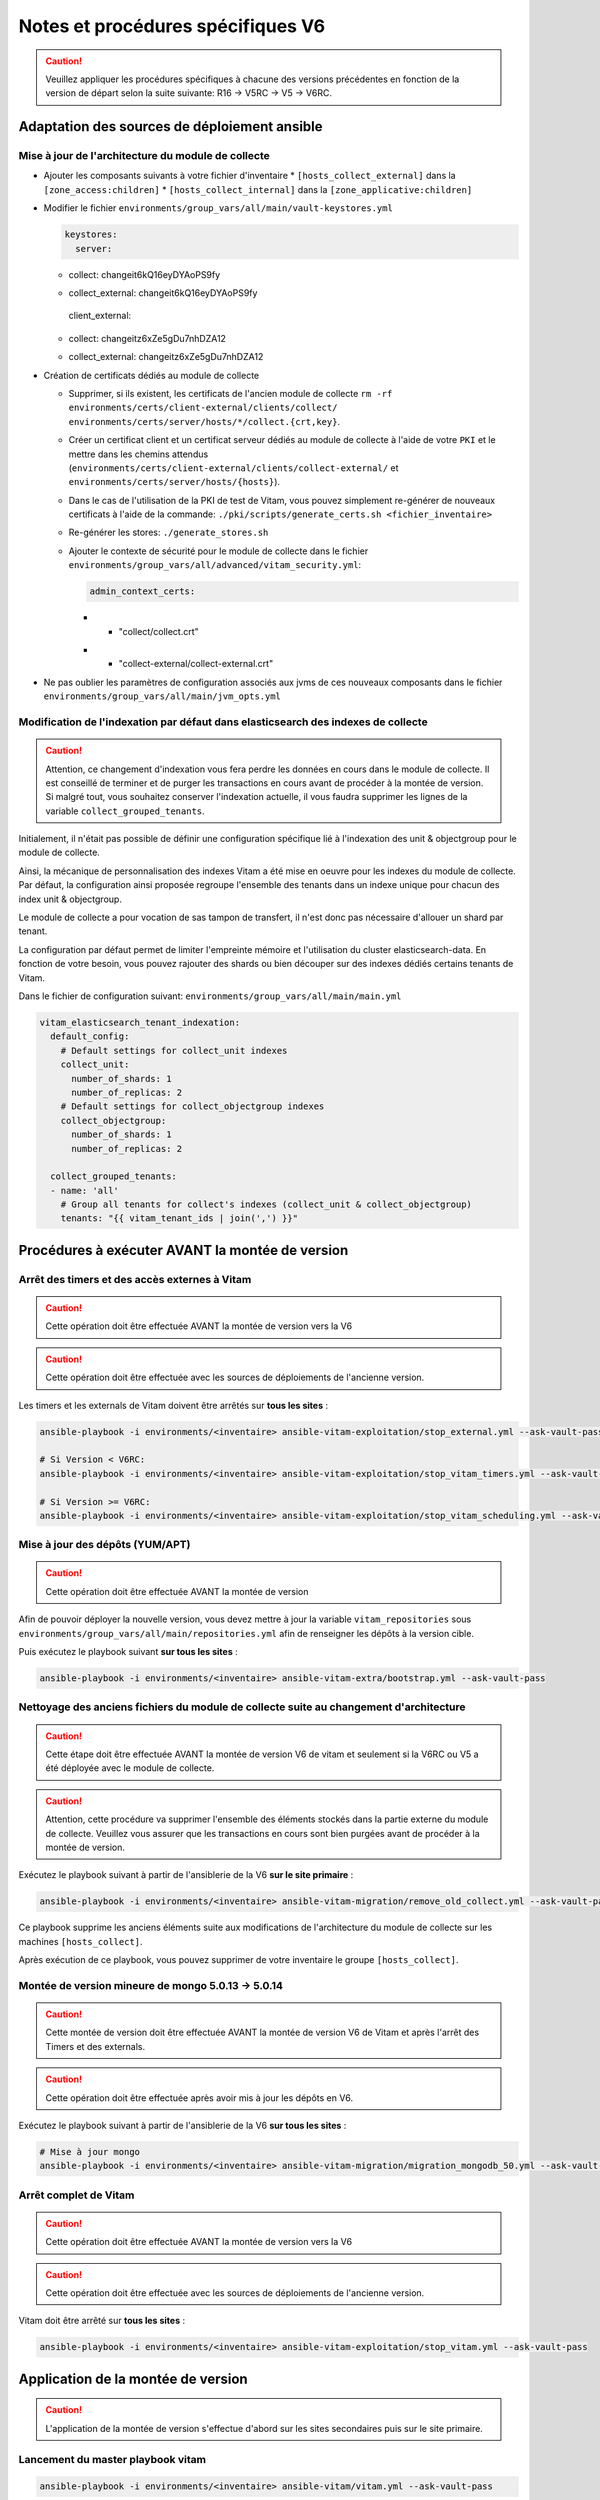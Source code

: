 Notes et procédures spécifiques V6
##################################

.. caution:: Veuillez appliquer les procédures spécifiques à chacune des versions précédentes en fonction de la version de départ selon la suite suivante: R16 -> V5RC -> V5 -> V6RC.

Adaptation des sources de déploiement ansible
=============================================

Mise à jour de l'architecture du module de collecte
---------------------------------------------------

* Ajouter les composants suivants à votre fichier d'inventaire
  * ``[hosts_collect_external]`` dans la ``[zone_access:children]``
  * ``[hosts_collect_internal]`` dans la ``[zone_applicative:children]``

* Modifier le fichier ``environments/group_vars/all/main/vault-keystores.yml``

  .. code-block:: diff

   keystores:
     server:
  -    collect: changeit6kQ16eyDYAoPS9fy
  +    collect_external: changeit6kQ16eyDYAoPS9fy
     client_external:
  -    collect: changeitz6xZe5gDu7nhDZA12
  +    collect_external: changeitz6xZe5gDu7nhDZA12

  ..

* Création de certificats dédiés au module de collecte

  * Supprimer, si ils existent, les certificats de l'ancien module de collecte ``rm -rf environments/certs/client-external/clients/collect/ environments/certs/server/hosts/*/collect.{crt,key}``.

  * Créer un certificat client et un certificat serveur dédiés au module de collecte à l'aide de votre ``PKI`` et le mettre dans les chemins attendus (``environments/certs/client-external/clients/collect-external/`` et ``environments/certs/server/hosts/{hosts}``).

  * Dans le cas de l'utilisation de la PKI de test de Vitam, vous pouvez simplement re-générer de nouveaux certificats à l'aide de la commande: ``./pki/scripts/generate_certs.sh <fichier_inventaire>``

  * Re-générer les stores: ``./generate_stores.sh``

  * Ajouter le contexte de sécurité pour le module de collecte dans le fichier ``environments/group_vars/all/advanced/vitam_security.yml``:

    .. code-block:: diff

       admin_context_certs:
    -    - "collect/collect.crt"
    +    - "collect-external/collect-external.crt"

    ..

* Ne pas oublier les paramètres de configuration associés aux jvms de ces nouveaux composants dans le fichier ``environments/group_vars/all/main/jvm_opts.yml``

  .. code-block:: yaml
      collect_internal:
          jvm_opts:
              # memory: "-Xms512m -Xmx512m"
              # gc: ""
              # java: ""
      collect_external:
          jvm_opts:
              # memory: "-Xms512m -Xmx512m"
              # gc: ""
              # java: ""
  ..

Modification de l'indexation par défaut dans elasticsearch des indexes de collecte
----------------------------------------------------------------------------------

.. caution:: Attention, ce changement d'indexation vous fera perdre les données en cours dans le module de collecte. Il est conseillé de terminer et de purger les transactions en cours avant de procéder à la montée de version. Si malgré tout, vous souhaitez conserver l'indexation actuelle, il vous faudra supprimer les lignes de la variable ``collect_grouped_tenants``.

Initialement, il n'était pas possible de définir une configuration spécifique lié à l'indexation des unit & objectgroup pour le module de collecte.

Ainsi, la mécanique de personnalisation des indexes Vitam a été mise en oeuvre pour les indexes du module de collecte. Par défaut, la configuration ainsi proposée regroupe l'ensemble des tenants dans un indexe unique pour chacun des index unit & objectgroup.

Le module de collecte a pour vocation de sas tampon de transfert, il n'est donc pas nécessaire d'allouer un shard par tenant.

La configuration par défaut permet de limiter l'empreinte mémoire et l'utilisation du cluster elasticsearch-data. En fonction de votre besoin, vous pouvez rajouter des shards ou bien découper sur des indexes dédiés certains tenants de Vitam.

Dans le fichier de configuration suivant: ``environments/group_vars/all/main/main.yml``

.. code-block:: yaml

  vitam_elasticsearch_tenant_indexation:
    default_config:
      # Default settings for collect_unit indexes
      collect_unit:
        number_of_shards: 1
        number_of_replicas: 2
      # Default settings for collect_objectgroup indexes
      collect_objectgroup:
        number_of_shards: 1
        number_of_replicas: 2

    collect_grouped_tenants:
    - name: 'all'
      # Group all tenants for collect's indexes (collect_unit & collect_objectgroup)
      tenants: "{{ vitam_tenant_ids | join(',') }}"

..

Procédures à exécuter AVANT la montée de version
================================================

Arrêt des timers et des accès externes à Vitam
----------------------------------------------

.. caution:: Cette opération doit être effectuée AVANT la montée de version vers la V6

.. caution:: Cette opération doit être effectuée avec les sources de déploiements de l'ancienne version.

Les timers et les externals de Vitam doivent être arrêtés sur **tous les sites** :

.. code-block:: bash

    ansible-playbook -i environments/<inventaire> ansible-vitam-exploitation/stop_external.yml --ask-vault-pass

    # Si Version < V6RC:
    ansible-playbook -i environments/<inventaire> ansible-vitam-exploitation/stop_vitam_timers.yml --ask-vault-pass

    # Si Version >= V6RC:
    ansible-playbook -i environments/<inventaire> ansible-vitam-exploitation/stop_vitam_scheduling.yml --ask-vault-pass
..

Mise à jour des dépôts (YUM/APT)
--------------------------------

.. caution:: Cette opération doit être effectuée AVANT la montée de version

Afin de pouvoir déployer la nouvelle version, vous devez mettre à jour la variable ``vitam_repositories`` sous ``environments/group_vars/all/main/repositories.yml`` afin de renseigner les dépôts à la version cible.

Puis exécutez le playbook suivant **sur tous les sites** :

.. code-block:: bash

    ansible-playbook -i environments/<inventaire> ansible-vitam-extra/bootstrap.yml --ask-vault-pass

..

Nettoyage des anciens fichiers du module de collecte suite au changement d'architecture
---------------------------------------------------------------------------------------

.. caution:: Cette étape doit être effectuée AVANT la montée de version V6 de vitam et seulement si la V6RC ou V5 a été déployée avec le module de collecte.

.. caution:: Attention, cette procédure va supprimer l'ensemble des éléments stockés dans la partie externe du module de collecte. Veuillez vous assurer que les transactions en cours sont bien purgées avant de procéder à la montée de version.

Exécutez le playbook suivant à partir de l'ansiblerie de la V6 **sur le site primaire** :

.. code-block:: bash

    ansible-playbook -i environments/<inventaire> ansible-vitam-migration/remove_old_collect.yml --ask-vault-pass

..

Ce playbook supprime les anciens éléments suite aux modifications de l'architecture du module de collecte sur les machines ``[hosts_collect]``.

Après exécution de ce playbook, vous pouvez supprimer de votre inventaire le groupe ``[hosts_collect]``.

Montée de version mineure de mongo 5.0.13 -> 5.0.14
---------------------------------------------------

.. caution:: Cette montée de version doit être effectuée AVANT la montée de version V6 de Vitam et après l'arrêt des Timers et des externals.

.. caution:: Cette opération doit être effectuée après avoir mis à jour les dépôts en V6.

Exécutez le playbook suivant à partir de l'ansiblerie de la V6 **sur tous les sites** :

.. code-block:: bash

    # Mise à jour mongo
    ansible-playbook -i environments/<inventaire> ansible-vitam-migration/migration_mongodb_50.yml --ask-vault-pass

..

Arrêt complet de Vitam
----------------------

.. caution:: Cette opération doit être effectuée AVANT la montée de version vers la V6

.. caution:: Cette opération doit être effectuée avec les sources de déploiements de l'ancienne version.

Vitam doit être arrêté sur **tous les sites** :

.. code-block:: bash

    ansible-playbook -i environments/<inventaire> ansible-vitam-exploitation/stop_vitam.yml --ask-vault-pass

..

Application de la montée de version
===================================

.. caution:: L'application de la montée de version s'effectue d'abord sur les sites secondaires puis sur le site primaire.

Lancement du master playbook vitam
----------------------------------

.. code-block:: bash

    ansible-playbook -i environments/<inventaire> ansible-vitam/vitam.yml --ask-vault-pass

..

Lancement du master playbook extra
----------------------------------

.. code-block:: bash

    ansible-playbook -i environments/<inventaire> ansible-vitam-extra/extra.yml --ask-vault-pass

..

Procédures à exécuter APRÈS la montée de version
================================================
